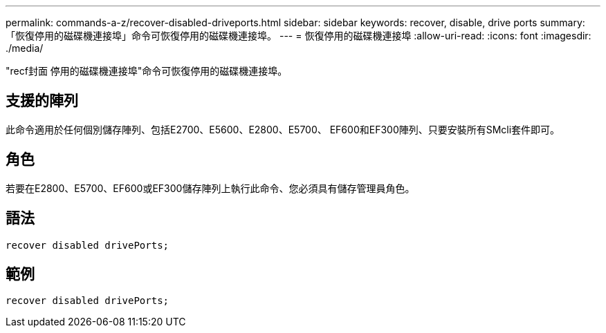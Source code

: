 ---
permalink: commands-a-z/recover-disabled-driveports.html 
sidebar: sidebar 
keywords: recover, disable, drive ports 
summary: 「恢復停用的磁碟機連接埠」命令可恢復停用的磁碟機連接埠。 
---
= 恢復停用的磁碟機連接埠
:allow-uri-read: 
:icons: font
:imagesdir: ./media/


[role="lead"]
"recf封面 停用的磁碟機連接埠"命令可恢復停用的磁碟機連接埠。



== 支援的陣列

此命令適用於任何個別儲存陣列、包括E2700、E5600、E2800、E5700、 EF600和EF300陣列、只要安裝所有SMcli套件即可。



== 角色

若要在E2800、E5700、EF600或EF300儲存陣列上執行此命令、您必須具有儲存管理員角色。



== 語法

[listing]
----
recover disabled drivePorts;
----


== 範例

[listing]
----
recover disabled drivePorts;
----